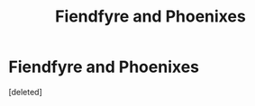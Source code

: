 #+TITLE: Fiendfyre and Phoenixes

* Fiendfyre and Phoenixes
:PROPERTIES:
:Score: 1
:DateUnix: 1606590474.0
:DateShort: 2020-Nov-28
:FlairText: Prompt
:END:
[deleted]

